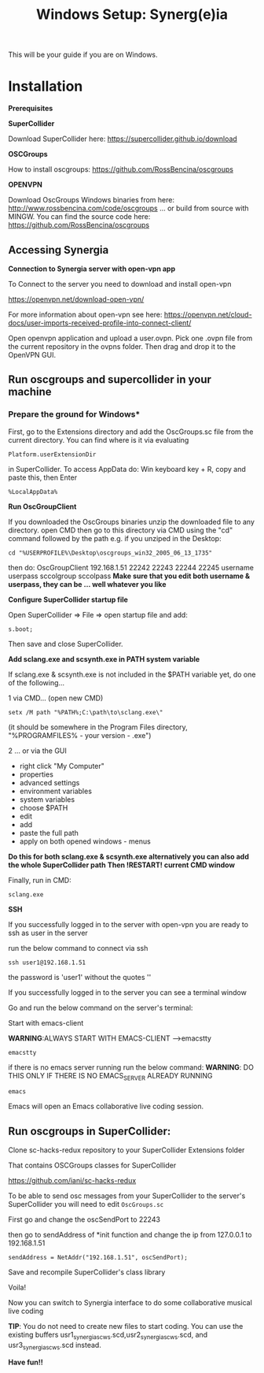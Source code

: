 #+TITLE: Windows Setup: Synerg(e)ia

This will be your guide if you are on Windows.

* Installation

  *Prerequisites*


  *SuperCollider*

  Download SuperCollider here: https://supercollider.github.io/download

  *OSCGroups*

  How to install oscgroups: https://github.com/RossBencina/oscgroups

  *OPENVPN*

  Download OscGroups Windows binaries from here: http://www.rossbencina.com/code/oscgroups
  ... or build from source with MINGW. You can find the source code here: https://github.com/RossBencina/oscgroups

** Accessing Synergia

  *Connection to Synergia server with open-vpn app*

  To Connect to the server you need to download and install open-vpn

  https://openvpn.net/download-open-vpn/

  For more information about open-vpn see here: https://openvpn.net/cloud-docs/user-imports-received-profile-into-connect-client/

  Open openvpn application and upload a user.ovpn. Pick one .ovpn file from the current repository in the ovpns folder. Then drag and drop it to the OpenVPN GUI.



** Run oscgroups and supercollider in your machine

*** Prepare the ground for Windows*

    First, go to the Extensions directory and add the OscGroups.sc file from the current directory.
    You can find where is it via evaluating
    #+BEGIN_SRC
 Platform.userExtensionDir
    #+END_SRC
in SuperCollider.
To access AppData do: Win keyboard key + R, copy and paste this, then Enter
#+BEGIN_SRC
%LocalAppData%
#+END_SRC

    *Run OscGroupClient*

    If you downloaded the OscGroups binaries unzip the downloaded file to any directory.
    open CMD
    then go to this directory via CMD using the "cd" command followed by the path
    e.g. if you unziped in the Desktop:
    #+BEGIN_SRC
    cd "%USERPROFILE%\Desktop\oscgroups_win32_2005_06_13_1735"
    #+END_SRC
    then do: OscGroupClient 192.168.1.51 22242 22243 22244 22245 username userpass sccolgroup sccolpass
    *Make sure that you edit both username & userpass, they can be ... well whatever you like*

    *Configure SuperCollider startup file*

    Open SuperCollider => File => open startup file and add:
#+BEGIN_SRC
s.boot;
#+END_SRC
Then save and close SuperCollider.

    *Add sclang.exe and scsynth.exe in PATH system variable*

    If sclang.exe & scsynth.exe is not included in the $PATH variable yet, do one of the following...

    1 via CMD... (open new CMD)
    #+BEGIN_SRC
     setx /M path "%PATH%;C:\path\to\sclang.exe\"
    #+END_SRC
    (it should be somewhere in the Program Files directory, "%PROGRAMFILES%\SuperCollider - your version - \sclang.exe")

    2 ... or via the GUI
    + right click "My Computer"
    + properties
    + advanced settings
    + environment variables
    + system variables
    + choose $PATH
    + edit
    + add
    + paste the full path
    + apply on both opened windows - menus

    *Do this for both sclang.exe & scsynth.exe alternatively you can also add the whole SuperCollider path*
    *Then !RESTART! current CMD window*

Finally, run in CMD:
  #+BEGIN_SRC
  sclang.exe
  #+END_SRC

  *SSH*

    If you successfully logged in to the server with open-vpn you are ready to ssh as user in the server

    run the below command to connect via ssh

  #+begin_src
  ssh user1@192.168.1.51
  #+end_src

  the password is 'user1' without the quotes ''

  If you successfully logged in to the server you can see a terminal window

  Go and run the below command on the server's terminal:

  Start with emacs-client

  *WARNING*:ALWAYS START WITH EMACS-CLIENT -->emacstty
  #+begin_src
  emacstty
  #+end_src

  if there is no emacs server running run the below command:
  *WARNING*: DO THIS ONLY IF THERE IS NO EMACS_SERVER ALREADY RUNNING
  #+begin_src
  emacs
  #+end_src

  Emacs will open an Emacs collaborative live coding session.

** Run oscgroups in SuperCollider:

Clone sc-hacks-redux repository to your SuperCollider Extensions folder

That contains OSCGroups classes for SuperCollider

https://github.com/iani/sc-hacks-redux

To be able to send osc messages from your SuperCollider to the server's SuperCollider you will need to edit =OscGroups.sc=

First go and change the oscSendPort to 22243

then go to sendAddress of *init function and change the ip from 127.0.0.1 to 192.168.1.51

#+begin_src
sendAddress = NetAddr("192.168.1.51", oscSendPort);
#+end_src

Save and recompile SuperCollider's class library

Voila!

Now you can switch to Synergia interface to do some collaborative musical live coding

*TIP*: You do not need to create new files to start coding. You can use
the existing buffers usr1_synergia_scws.scd,usr2_synergia_scws.scd, and usr3_synergia_scws.scd instead.

*Have fun!!*
